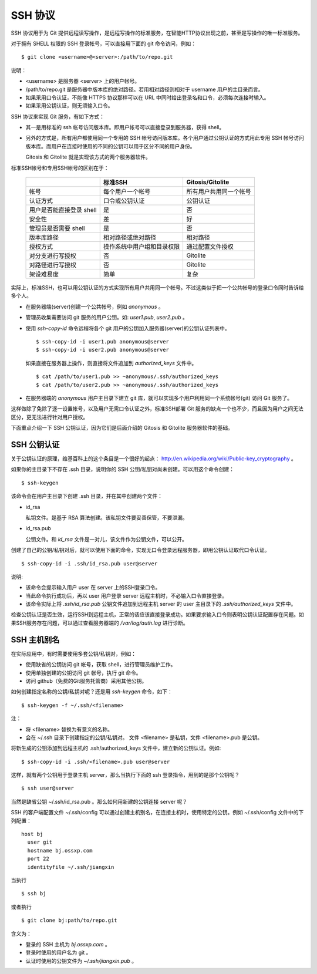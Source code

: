 SSH 协议
========

SSH 协议用于为 Git 提供远程读写操作，是远程写操作的标准服务，在智能HTTP协议出现之前，甚至是写操作的唯一标准服务。

对于拥有 SHELL 权限的 SSH 登录帐号，可以直接用下面的 git 命令访问，例如：

::

  $ git clone <username>@<server>:/path/to/repo.git

说明：

* <username> 是服务器 <server> 上的用户帐号。
* /path/to/repo.git 是服务器中版本库的绝对路径。若用相对路径则相对于 username 用户的主目录而言。
* 如果采用口令认证，不能像 HTTPS 协议那样可以在 URL 中同时给出登录名和口令，必须每次连接时输入。
* 如果采用公钥认证，则无须输入口令。

SSH 协议来实现 Git 服务，有如下方式：

* 其一是用标准的 ssh 帐号访问版本库。即用户帐号可以直接登录到服务器，获得 shell。
* 另外的方式是，所有用户都使用同一个专用的 SSH 帐号访问版本库。各个用户通过公钥认证的方式用此专用 SSH 帐号访问版本库。而用户在连接时使用的不同的公钥可以用于区分不同的用户身份。

  Gitosis 和 Gitolite 就是实现该方式的两个服务器软件。

标准SSH帐号和专用SSH帐号的区别在于：

  +----------------------------+---------------------------------+---------------------------+
  |                            | 标准SSH                         | Gitosis/Gitolite          |
  +============================+=================================+===========================+
  | 帐号                       | 每个用户一个帐号                | 所有用户共用同一个帐号    |
  +----------------------------+---------------------------------+---------------------------+
  | 认证方式                   | 口令或公钥认证                  | 公钥认证                  |
  +----------------------------+---------------------------------+---------------------------+
  | 用户是否能直接登录 shell   | 是                              | 否                        |
  +----------------------------+---------------------------------+---------------------------+
  | 安全性                     | 差                              | 好                        |
  +----------------------------+---------------------------------+---------------------------+
  | 管理员是否需要 shell       | 是                              | 否                        |
  +----------------------------+---------------------------------+---------------------------+
  | 版本库路径                 | 相对路径或绝对路径              | 相对路径                  |
  +----------------------------+---------------------------------+---------------------------+
  | 授权方式                   | 操作系统中用户组和目录权限      | 通过配置文件授权          |
  +----------------------------+---------------------------------+---------------------------+
  | 对分支进行写授权           | 否                              | Gitolite                  |
  +----------------------------+---------------------------------+---------------------------+
  | 对路径进行写授权           | 否                              | Gitolite                  |
  +----------------------------+---------------------------------+---------------------------+
  | 架设难易度                 | 简单                            | 复杂                      |
  +----------------------------+---------------------------------+---------------------------+

实际上，标准SSH，也可以用公钥认证的方式实现所有用户共用同一个帐号。不过这类似于把一个公共帐号的登录口令同时告诉给多个人。

* 在服务器端(server)创建一个公共帐号，例如 `anonymous` 。

* 管理员收集需要访问 git 服务的用户公钥。如: `user1.pub`, `user2.pub` 。

* 使用 `ssh-copy-id` 命令远程将各个 git 用户的公钥加入服务器(server)的公钥认证列表中。

  ::

    $ ssh-copy-id -i user1.pub anonymous@server
    $ ssh-copy-id -i user2.pub anonymous@server

  如果直接在服务器上操作，则直接将文件追加到 `authorized_keys` 文件中。

  ::

    $ cat /path/to/user1.pub >> ~anonymous/.ssh/authorized_keys
    $ cat /path/to/user2.pub >> ~anonymous/.ssh/authorized_keys

* 在服务器端的 `anonymous` 用户主目录下建立 git 库，就可以实现多个用户利用同一个系统帐号(git) 访问 Git 服务了。

这样做除了免除了逐一设置帐号，以及用户无需口令认证之外，标准SSH部署 Git 服务的缺点一个也不少，而且因为用户之间无法区分，更无法进行针对用户授权。

下面重点介绍一下 SSH 公钥认证，因为它们是后面介绍的 Gitosis 和 Gitolite 服务器软件的基础。

SSH 公钥认证
------------

关于公钥认证的原理，维基百科上的这个条目是一个很好的起点： http://en.wikipedia.org/wiki/Public-key_cryptography 。

如果你的主目录下不存在 .ssh 目录，说明你的 SSH 公钥/私钥对尚未创建。可以用这个命令创建：

::

  $ ssh-keygen

该命令会在用户主目录下创建 .ssh 目录，并在其中创建两个文件：

* id_rsa

  私钥文件。是基于 RSA 算法创建。该私钥文件要妥善保管，不要泄漏。

* id_rsa.pub

  公钥文件。和 `id_rsa` 文件是一对儿，该文件作为公钥文件，可以公开。

创建了自己的公钥/私钥对后，就可以使用下面的命令，实现无口令登录远程服务器，即用公钥认证取代口令认证。

::

  $ ssh-copy-id -i .ssh/id_rsa.pub user@server

说明:

* 该命令会提示输入用户 user 在 server 上的SSH登录口令。
* 当此命令执行成功后，再以 user 用户登录 server 远程主机时，不必输入口令直接登录。
* 该命令实际上将 `.ssh/id_rsa.pub` 公钥文件追加到远程主机 server 的 user 主目录下的 `.ssh/authorized_keys` 文件中。

检查公钥认证是否生效，运行SSH到远程主机，正常的话应该直接登录成功。如果要求输入口令则表明公钥认证配置存在问题。如果SSH服务存在问题，可以通过查看服务器端的 `/var/log/auth.log` 进行诊断。


SSH 主机别名
------------

在实际应用中，有时需要使用多套公钥/私钥对，例如：

* 使用缺省的公钥访问 git 帐号，获取 shell，进行管理员维护工作。
* 使用单独创建的公钥访问 git 帐号，执行 git 命令。
* 访问 github（免费的Git服务托管商）采用其他公钥。

如何创建指定名称的公钥/私钥对呢？还是用 `ssh-keygen` 命令，如下：

::

  $ ssh-keygen -f ~/.ssh/<filename>

注：

* 将 <filename> 替换为有意义的名称。
* 会在 ~/.ssh 目录下创建指定的公钥/私钥对。
  文件 <filename> 是私钥，文件 <filename>.pub 是公钥。

将新生成的公钥添加到远程主机的 .ssh/authorized_keys 文件中，建立新的公钥认证。例如:

::

  $ ssh-copy-id -i .ssh/<filename>.pub user@server

这样，就有两个公钥用于登录主机 server，那么当执行下面的 ssh 登录指令，用到的是那个公钥呢？

::

  $ ssh user@server

当然是缺省公钥 ~/.ssh/id_rsa.pub 。那么如何用新建的公钥连接 server 呢？

SSH 的客户端配置文件 ~/.ssh/config 可以通过创建主机别名，在连接主机时，使用特定的公钥。例如 ~/.ssh/config 文件中的下列配置：

::

  host bj
    user git
    hostname bj.ossxp.com
    port 22
    identityfile ~/.ssh/jiangxin

当执行

::

  $ ssh bj

或者执行

::

  $ git clone bj:path/to/repo.git


含义为：

* 登录的 SSH 主机为 `bj.ossxp.com` 。
* 登录时使用的用户名为 git 。
* 认证时使用的公钥文件为 `~/.ssh/jiangxin.pub` 。

.. SSH 服务器配置
.. --------------
.. 
.. TODO: /etc/ssh/sshd_config 设置某些用户的 SHELL
.. 
.. TODO: 用 /etc/passwd 设置用户的shell
.. 
.. TODO: 在 ~/.ssh/authorized_keys 用 command 设置用户的 shell
